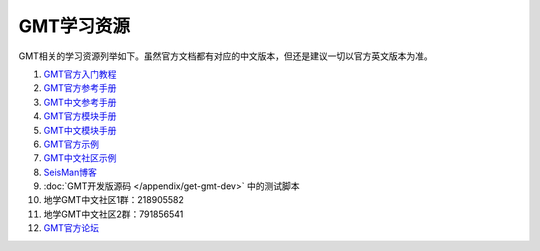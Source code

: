 GMT学习资源
===========

GMT相关的学习资源列举如下。虽然官方文档都有对应的中文版本，但还是建议一切以官方英文版本为准。

#. `GMT官方入门教程 <http://gmt.soest.hawaii.edu/doc/5.4.4/tutorial.html>`_
#. `GMT官方参考手册 <http://gmt.soest.hawaii.edu/doc/5.4.4/GMT_Docs.html>`_
#. `GMT中文参考手册 <https://docs.gmt-china.org>`_
#. `GMT官方模块手册 <http://gmt.soest.hawaii.edu/doc/5.4.4/index.html#man-pages>`_
#. `GMT中文模块手册 <https://modules.gmt-china.org>`_
#. `GMT官方示例 <http://gmt.soest.hawaii.edu/doc/5.4.4/Gallery.html>`_
#. `GMT中文社区示例 <https://gmt-china.org/gallery/>`_
#. `SeisMan博客 <https://blog.seisman.info/>`_
#. :doc:`GMT开发版源码 </appendix/get-gmt-dev>` 中的测试脚本
#. 地学GMT中文社区1群：218905582
#. 地学GMT中文社区2群：791856541
#. `GMT官方论坛 <http://gmt.soest.hawaii.edu/projects/gmt/boards/1>`_
